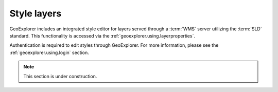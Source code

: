 .. _geoexplorer.using.style:

Style layers
============

GeoExplorer includes an integrated style editor for layers served through a :term:`WMS` server utilizing the :term:`SLD` standard.  This functionality is accessed via the :ref:`geoexplorer.using.layerproperties`.

Authentication is required to edit styles through GeoExplorer.  For more information, please see the :ref:`geoexplorer.using.login` section.

.. note:: This section is under construction.
